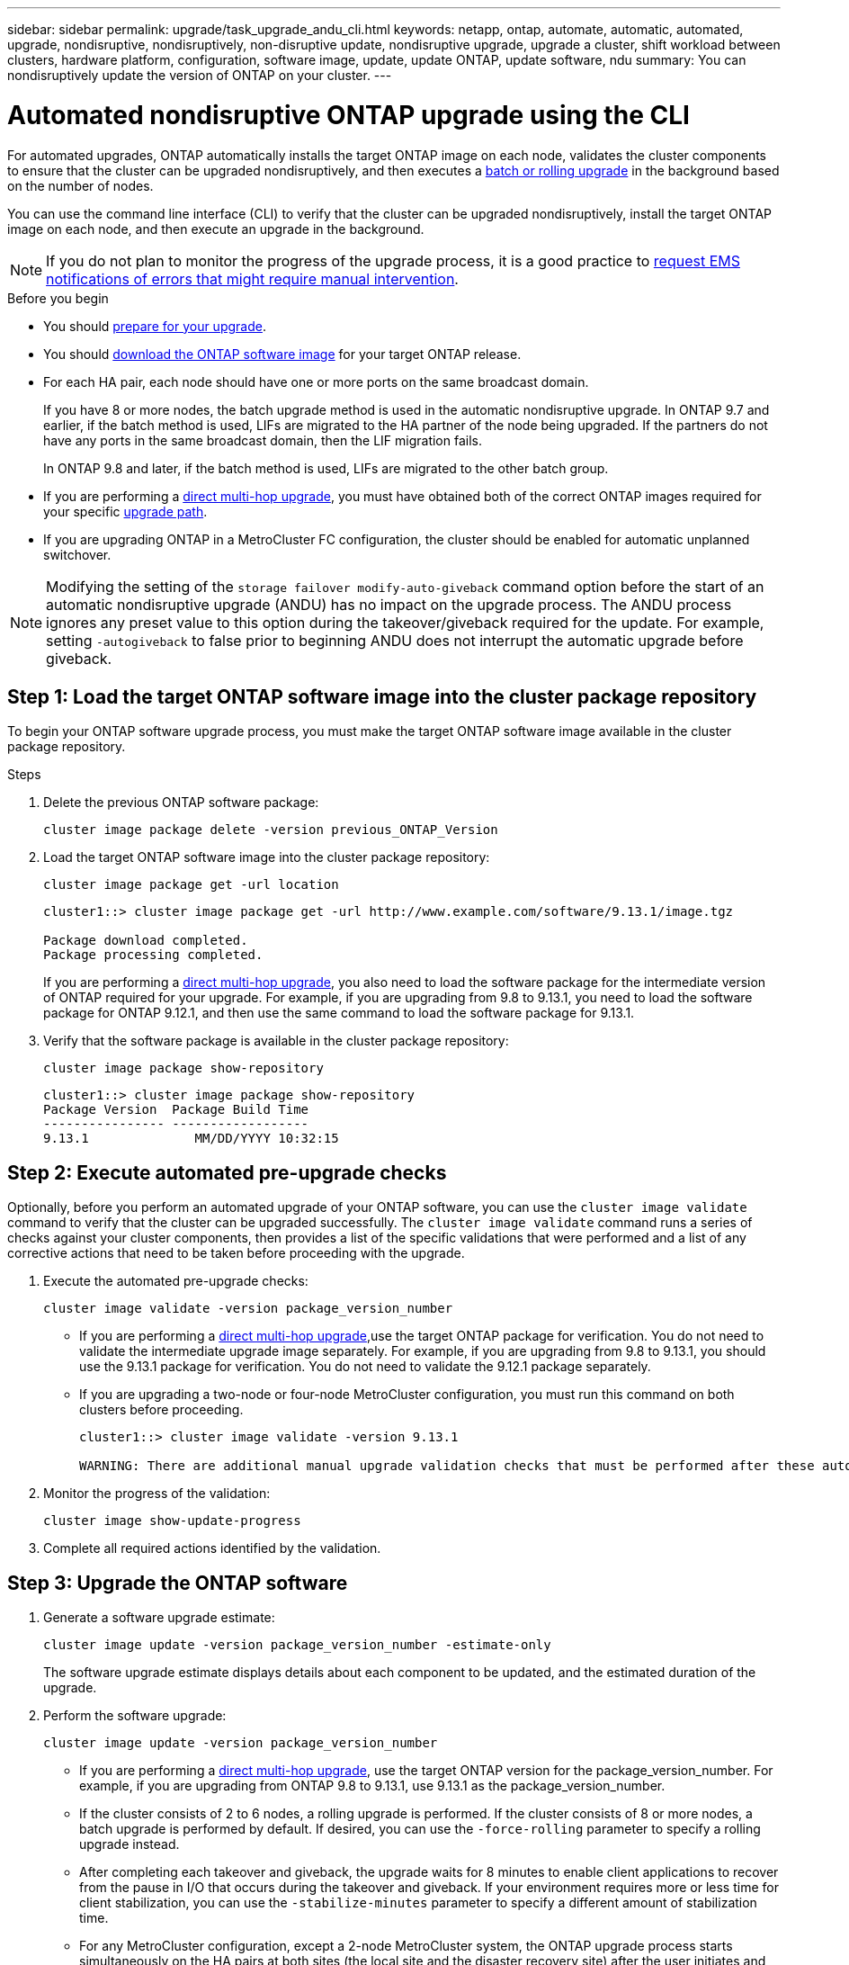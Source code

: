 ---
sidebar: sidebar
permalink: upgrade/task_upgrade_andu_cli.html
keywords: netapp, ontap, automate, automatic, automated, upgrade, nondisruptive, nondisruptively, non-disruptive update, nondisruptive upgrade, upgrade a cluster, shift workload between clusters, hardware platform, configuration, software image, update, update ONTAP, update software, ndu
summary: You can nondisruptively update the version of ONTAP on your cluster.
---

= Automated nondisruptive ONTAP upgrade using the CLI
:toc: macro
:toclevels: 1
:hardbreaks:
:nofooter:
:icons: font
:linkattrs:
:imagesdir: ./media/

[.lead]
For automated upgrades, ONTAP automatically installs the target ONTAP image on each node, validates the cluster components to ensure that the cluster can be upgraded nondisruptively, and then executes a xref:concept_upgrade_methods.html[batch or rolling upgrade] in the background based on the number of nodes. 

You can use the command line interface (CLI) to verify that the cluster can be upgraded nondisruptively, install the target ONTAP image on each node, and then execute an upgrade in the background.

[NOTE]
If you do not plan to monitor the progress of the upgrade process, it is a good practice to link:task_requesting_notification_of_issues_encountered_in_nondisruptive_upgrades.html[request EMS notifications of errors that might require manual intervention].

.Before you begin

* You should link:prepare.html[prepare for your upgrade].

* You should link:download-software-image.html[download the ONTAP software image] for your target ONTAP release.

* For each HA pair, each node should have one or more ports on the same broadcast domain.
+
If you have 8 or more nodes, the batch upgrade method is used in the automatic nondisruptive upgrade.  In ONTAP 9.7 and earlier, if the batch method is used, LIFs are migrated to the HA partner of the node being upgraded.  If the partners do not have any ports in the same broadcast domain, then the LIF migration fails.
+
In ONTAP 9.8 and later, if the batch method is used, LIFs are migrated to the other batch group.

* If you are performing a link:https://docs.netapp.com/us-en/ontap/upgrade/concept_upgrade_paths.html#types-of-upgrade-paths[direct multi-hop upgrade], you must have obtained both of the correct ONTAP images required for your specific link:https://docs.netapp.com/us-en/ontap/upgrade/concept_upgrade_paths.html#supported-upgrade-paths[upgrade path].

* If you are upgrading ONTAP in a MetroCluster FC configuration, the cluster should be enabled for automatic unplanned switchover.


[NOTE] 
Modifying the setting of the `storage failover modify-auto-giveback` command option before the start of an automatic nondisruptive upgrade (ANDU) has no impact on the upgrade process. The ANDU process ignores any preset value to this option during the takeover/giveback required for the update. For example, setting `-autogiveback` to false prior to beginning ANDU does not interrupt the automatic upgrade before giveback.

== Step 1: Load the target ONTAP software image into the cluster package repository

To begin your ONTAP software upgrade process, you must make the target ONTAP software image available in the cluster package repository.

.Steps

. Delete the previous ONTAP software package:
+
[source, cli]
----
cluster image package delete -version previous_ONTAP_Version
----

. Load the target ONTAP software image into the cluster package repository:
+
[source, cli]
----
cluster image package get -url location
----
+
----
cluster1::> cluster image package get -url http://www.example.com/software/9.13.1/image.tgz

Package download completed.
Package processing completed.
----
+
If you are performing a link:https://docs.netapp.com/us-en/ontap/upgrade/concept_upgrade_paths.html#types-of-upgrade-paths[direct multi-hop upgrade], you also need to load the software package for the intermediate version of ONTAP required for your upgrade. For example, if you are upgrading from 9.8 to 9.13.1, you need to load the software package for ONTAP 9.12.1, and then use the same command to load the software package for 9.13.1.  

. Verify that the software package is available in the cluster package repository:
+
[source, cli]
----
cluster image package show-repository
----
+
----
cluster1::> cluster image package show-repository
Package Version  Package Build Time
---------------- ------------------
9.13.1              MM/DD/YYYY 10:32:15
----

== Step 2: Execute automated pre-upgrade checks

Optionally, before you perform an automated upgrade of your ONTAP software, you can use the `cluster image validate` command to verify that the cluster can be upgraded successfully.  The `cluster image validate` command runs a series of checks against your cluster components, then provides a list of the specific validations that were performed and a list of any corrective actions that need to be taken before proceeding with the upgrade.

. Execute the automated pre-upgrade checks:
+
[source, cli]
----
cluster image validate -version package_version_number
----
+
* If you are performing a link:https://docs.netapp.com/us-en/ontap/upgrade/concept_upgrade_paths.html#types-of-upgrade-paths[direct multi-hop upgrade],use the target ONTAP package for verification.  You do not need to validate the intermediate upgrade image separately.  For example, if you are upgrading from 9.8 to 9.13.1, you should use the 9.13.1 package for verification. You do not need to validate the 9.12.1 package separately.

* If you are upgrading a two-node or four-node MetroCluster configuration, you must run this command on both clusters before proceeding.
+
----
cluster1::> cluster image validate -version 9.13.1

WARNING: There are additional manual upgrade validation checks that must be performed after these automated validation checks have completed...
----
. Monitor the progress of the validation:
+
[source, cli]
----
cluster image show-update-progress
----

. Complete all required actions identified by the validation.

== Step 3: Upgrade the ONTAP software

. Generate a software upgrade estimate:
+
[source, cli]
----
cluster image update -version package_version_number -estimate-only
----
+
The software upgrade estimate displays details about each component to be updated, and the estimated duration of the upgrade.

. Perform the software upgrade:
+
[source, cli]
----
cluster image update -version package_version_number
----
+
* If you are performing a link:https://docs.netapp.com/us-en/ontap/upgrade/concept_upgrade_paths.html#types-of-upgrade-paths[direct multi-hop upgrade], use the target ONTAP version for the package_version_number. For example, if you are upgrading from ONTAP 9.8 to 9.13.1, use 9.13.1 as the package_version_number.
* If the cluster consists of 2 to 6 nodes, a rolling upgrade is performed. If the cluster consists of 8 or more nodes, a batch upgrade is performed by default. If desired, you can use the `-force-rolling` parameter to specify a rolling upgrade instead.
* After completing each takeover and giveback, the upgrade waits for 8 minutes to enable client applications to recover from the pause in I/O that occurs during the takeover and giveback. If your environment requires more or less time for client stabilization, you can use the `-stabilize-minutes` parameter to specify a different amount of stabilization time.
* For any MetroCluster configuration, except a 2-node MetroCluster system, the ONTAP upgrade process starts simultaneously on the HA pairs at both sites (the local site and the disaster recovery site) after the user initiates and provides confirmation on the command line. For a 2-node MetroCluster system, the update is started first on the disaster recovery site, that is, the site where the upgrade is not initiated. After the update is fully completed on the disaster recovery site, the upgrade begins on the local site.
+
----
cluster1::> cluster image update -version 9.13.1

Starting validation for this update. Please wait..

It can take several minutes to complete validation...

WARNING: There are additional manual upgrade validation checks...

Pre-update Check      Status     Error-Action
--------------------- ---------- --------------------------------------------
...
20 entries were displayed

Would you like to proceed with update ? {y|n}: y
Starting update...

cluster-1::>
----

. Display the cluster update progress:
+
[source, cli]
----
cluster image show-update-progress
----
+
If you are upgrading a 4-node or 8-node MetroCluster configuration, the `cluster image show-update-progress` command only displays the progress for the node on which you run the command. You must run the command on each node to see individual node progress.

. Verify that the upgrade was completed successfully on each node.
+
[source, cli]
----
cluster image show-update-progress
----
+
----
cluster1::> cluster image show-update-progress

                                             Estimated         Elapsed
Update Phase         Status                   Duration        Duration
-------------------- ----------------- --------------- ---------------
Pre-update checks    completed                00:10:00        00:02:07
Data ONTAP updates   completed                01:31:00        01:39:00
Post-update checks   completed                00:10:00        00:02:00
3 entries were displayed.

Updated nodes: node0, node1.
----

. Trigger an AutoSupport notification:
+
[source, cli]
----
autosupport invoke -node * -type all -message "Finishing_NDU"
----
+
If your cluster is not configured to send AutoSupport messages, a copy of the notification is saved locally.

. Verify that the cluster is enabled for automatic unplanned switchover:
+
NOTE:  This step is performed only for MetroCluster FC configurations.  If you are using a MetroCluster IP configuration, you do not need to perform this step.
+

.. Check whether automatic unplanned switchover is enabled:
+
[source, cli]
----
metrocluster show
----
+
If automatic unplanned switchover is enabled, the following statement appears in the command output:
+
....
AUSO Failure Domain    auso-on-cluster-disaster
....

.. If the statement does not appear in the output, enable automatic unplanned switchover:
+
[source, cli]
----
metrocluster modify -auto-switchover-failure-domain auso-on-cluster-disaster -overide-vetoes true
----
+
NOTE: You cannot perform the switchback operation until the automated nondisruptive upgrade is completed.

.. Verify that automatic unplanned switchover has been enabled:
+
[source, cli]
----
metrocluster show
----

// BURT 1555318, 25 Sep 2023
// BURT 1361715, 06 DEC 2021
// BURT 1387815, 23 FEB 2022


.Related information

* https://aiq.netapp.com/[Launch Active IQ]
* https://docs.netapp.com/us-en/active-iq/[Active IQ documentation]

// 2023 Oct 13, Jira 1415
// 2023 Oct 9, Jira 1162
// 2023 Aug 30, Jira 1257
// 2023 Jun 16, Jira 1098
// 2023 Feb 10, Git 796
// 2022 Feb 21, BURT 1387815
